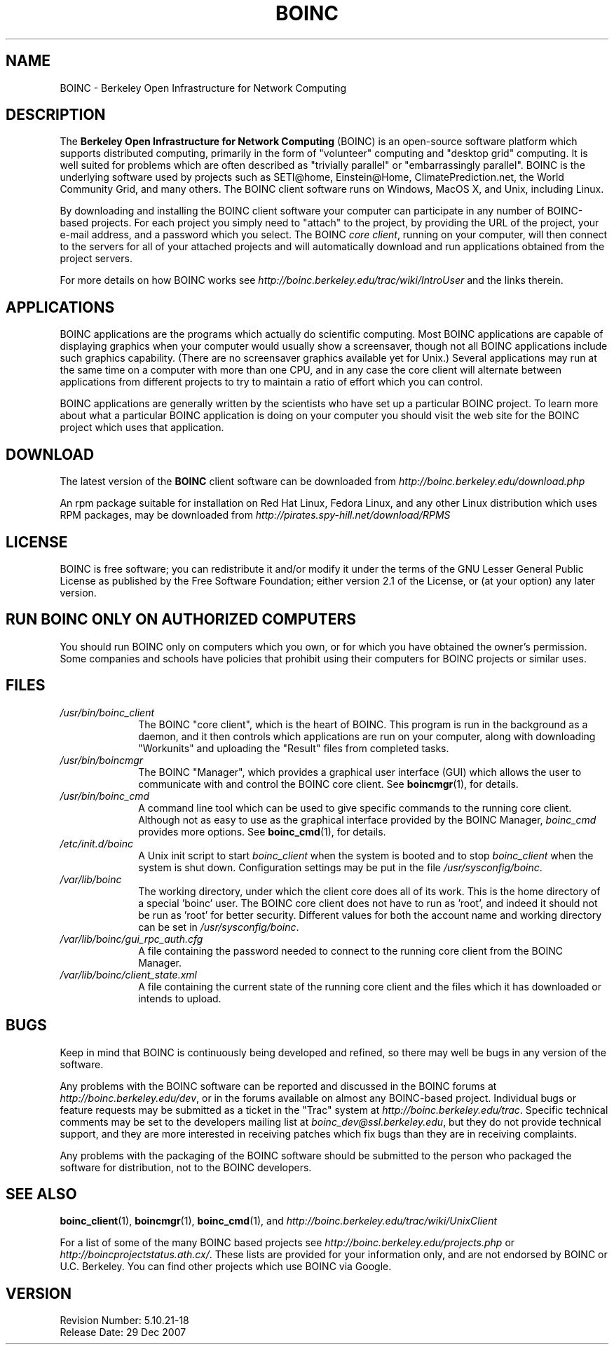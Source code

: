.\"  Unix Manual page for BOINC
.\"======================================================================
.\" This file is a part of BOINC.  Distribution and/or modifications
.\" are allowed under the terms of the Lesser GNU Public License.
.\" See the file COPYING for details.
.\"======================================================================
.\"  To view this file without the man command type: 
.\"         'nroff -man boinc.1 | more -s'
.\"  Some versions of `less` will automatically format the page for you.1 
.\"
.\" @(#) $Id: boinc.1,v 1.3 2007/12/18 15:39:26 myers Exp $

.TH BOINC 1  "18 December 2007"  "BOINC 5.10"  "User Manuals"

.SH NAME
BOINC \- Berkeley Open Infrastructure for Network Computing 


.SH DESCRIPTION
The 
.B Berkeley Open Infrastructure for Network Computing 
(BOINC) 
is an open-source software platform which supports distributed computing, 
primarily in the form of "volunteer" computing and "desktop grid" computing.
It is well suited for problems which are often described as "trivially
parallel" or "embarrassingly parallel". 
BOINC is the underlying software used by projects such as SETI@home,
Einstein@Home, ClimatePrediction.net, the World Community Grid, and
many others.
The BOINC client software runs on Windows, MacOS X, and Unix,
including Linux.

.PP
By downloading and installing the BOINC client software your computer
can participate in any number of BOINC-based projects.
For each project you simply need to "attach" to the project, by
providing the URL of the project, your e-mail address, and a password
which you select.
The BOINC
.I  core 
.IR client ,
running on your computer, will then connect to the servers for
all of your attached projects and will automatically download and run
applications obtained from the project servers.

.PP
For more details on how BOINC works see
.I http://boinc.berkeley.edu/trac/wiki/IntroUser
and the links therein.


.SH APPLICATIONS
BOINC applications are the programs which actually do scientific computing. 
Most BOINC applications are capable of displaying graphics when your
computer would usually show a screensaver, though not all BOINC
applications include such graphics capability.
(There are no screensaver graphics available yet for Unix.)
Several applications may run at the same time on a computer with more
than one CPU, and in any case the core client will alternate between
applications from different projects to try to maintain a ratio of
effort which you can control.

.PP
BOINC applications are generally written by the scientists who have
set up a particular BOINC project.
To learn more about what a particular BOINC application is doing on
your computer you should visit the web site for the BOINC project
which uses that application.
  

.SH DOWNLOAD 
The latest version of the 
.B BOINC
client software can be downloaded from
.I http://boinc.berkeley.edu/download.php

.PP
An rpm package suitable for installation on Red Hat Linux, Fedora
Linux, and any other Linux distribution which uses RPM packages,
may be downloaded from
.I http://pirates.spy-hill.net/download/RPMS


.SH LICENSE
BOINC is free software; you can redistribute it and/or modify it under
the terms of the GNU Lesser General Public License as published by the
Free Software Foundation; either version 2.1 of the License, or (at
your option) any later version.


.SH RUN BOINC ONLY ON AUTHORIZED COMPUTERS

You should run BOINC only on computers which you own, or for which
you have obtained the owner's permission.
Some companies and schools have policies that prohibit using their
computers for BOINC projects or similar uses.



.SH FILES
.TP 1.0i
.I /usr/bin/boinc_client
The BOINC "core client",  which is the
heart of BOINC.  
This program is run in the background as a daemon, and it then
controls which applications are run on your computer, along with
downloading "Workunits" and uploading the "Result" files from
completed tasks.

.TP
.I /usr/bin/boincmgr
The BOINC "Manager", which provides a graphical user interface (GUI)
which allows the user to communicate with and control the BOINC core
client.  
See
.BR boincmgr (1), 
for details.

.TP
.I /usr/bin/boinc_cmd
A command line tool which can be used to give specific commands to the
running core client.  Although not as easy to use as the graphical
interface provided by the BOINC Manager, 
.I boinc_cmd
provides more options.
See
.BR boinc_cmd (1), 
for details.

.TP 
.I /etc/init.d/boinc
A Unix init script to start 
.I boinc_client
when the system is booted and to stop 
.I boinc_client
when the system is shut down.  
Configuration settings may be put in the file
.IR /usr/sysconfig/boinc .

.TP
.I /var/lib/boinc
The working directory, under which the client core does all of its work.
This is the home directory of a special 'boinc' user.  
The BOINC core
client does not have to run as 'root', and indeed it should not be run
as 'root' for better security.
Different values for both the account name and working directory can
be set in 
.IR /usr/sysconfig/boinc .




.TP
.I /var/lib/boinc/gui_rpc_auth.cfg
A file containing the password needed to connect to the running core
client from the BOINC Manager.

.TP
.I /var/lib/boinc/client_state.xml
A file containing the current state of the running core client and the
files which it has downloaded or intends to upload.


.SH BUGS
Keep in mind that BOINC is continuously being developed and refined,
so there may well be bugs in any version of the software.

.PP
Any problems with the BOINC software can be reported and discussed 
in the BOINC forums at 
.IR http://boinc.berkeley.edu/dev , 
or in the forums available on almost any BOINC-based project.
Individual bugs or feature requests may be submitted as a ticket in the 
"Trac" system at 
.IR http://boinc.berkeley.edu/trac .
Specific technical comments may be set to the developers mailing list at 
.IR boinc_dev@ssl.berkeley.edu ,
but they do not provide technical support, and they are more interested in
receiving patches which fix bugs than they are in receiving complaints.

.PP
Any problems with the packaging of the BOINC software should be
submitted to the person who packaged the software for distribution,
not to the BOINC developers.


.SH SEE ALSO
.BR boinc_client (1),
.BR boincmgr (1),
.BR boinc_cmd (1), 
and 
.I  http://boinc.berkeley.edu/trac/wiki/UnixClient

.PP
For a list of some of the many BOINC based projects see
.I http://boinc.berkeley.edu/projects.php
or
.IR http://boincprojectstatus.ath.cx/ .
These lists are provided for your information only, and are not
endorsed by BOINC or U.C. Berkeley.   You can find other projects
which use BOINC via Google.


.SH VERSION
.de VL
\\$2
..
Revision Number: 5.10.21-18 
.br
Release Date: 29 Dec 2007 

.end
